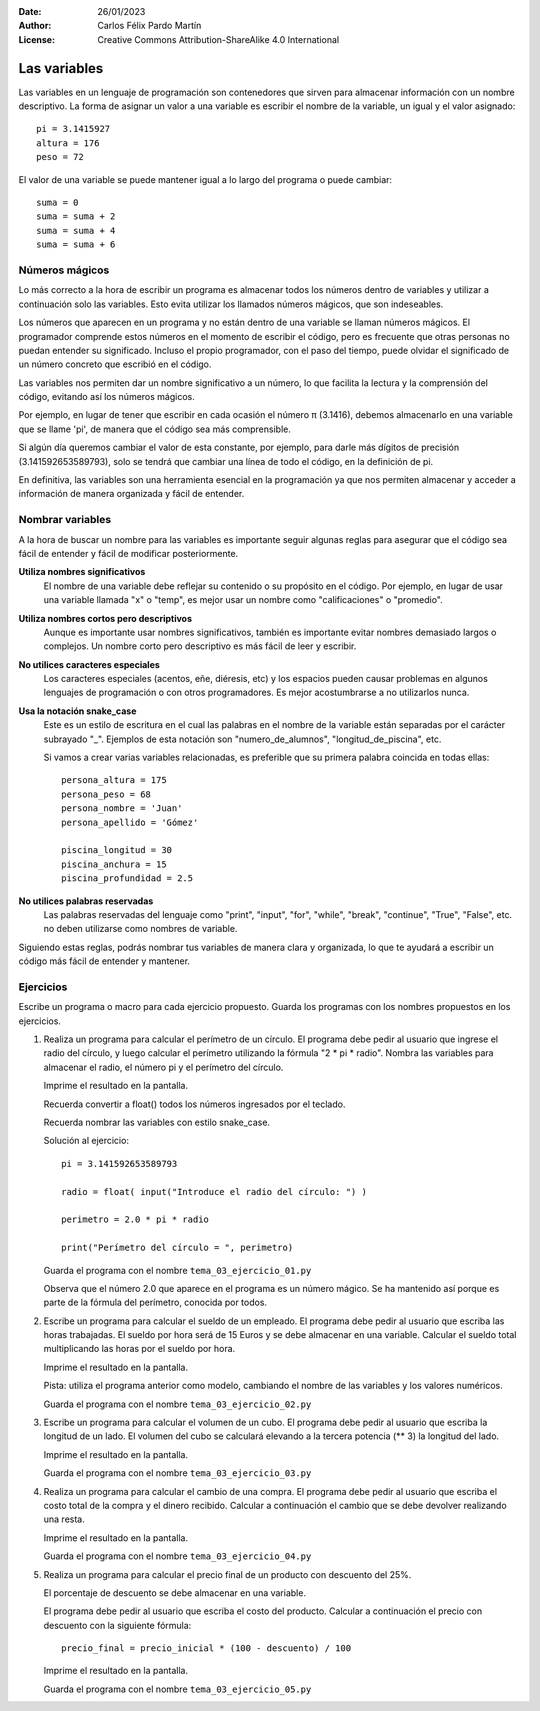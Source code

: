 ﻿:Date: 26/01/2023
:Author: Carlos Félix Pardo Martín
:License: Creative Commons Attribution-ShareAlike 4.0 International


.. _python-variables:

Las variables
=============
Las variables en un lenguaje de programación son contenedores que sirven
para almacenar información con un nombre descriptivo.
La forma de asignar un valor a una variable es escribir el nombre de
la variable, un igual y el valor asignado::

   pi = 3.1415927
   altura = 176
   peso = 72

El valor de una variable se puede mantener igual a lo largo del programa
o puede cambiar::

   suma = 0
   suma = suma + 2
   suma = suma + 4
   suma = suma + 6


Números mágicos
---------------
Lo más correcto a la hora de escribir un programa es almacenar todos los
números dentro de variables y utilizar a continuación solo las variables.
Esto evita utilizar los llamados números mágicos, que son indeseables.

Los números que aparecen en un programa y no están dentro de una variable
se llaman números mágicos.
El programador comprende estos números en el momento de
escribir el código, pero es frecuente que otras personas no puedan
entender su significado.
Incluso el propio programador, con el paso del tiempo, puede olvidar el
significado de un número concreto que escribió en el código.

Las variables nos permiten dar un nombre significativo a un número,
lo que facilita la lectura y la comprensión del código, evitando así
los números mágicos.

Por ejemplo, en lugar de tener que escribir en cada ocasión el número π
(3.1416), debemos almacenarlo en una variable que se llame 'pi',
de manera que el código sea más comprensible.

Si algún día queremos cambiar el valor de esta constante,
por ejemplo, para darle más dígitos de precisión (3.141592653589793),
solo se tendrá que cambiar una línea de todo el código, en la
definición de pi.

En definitiva, las variables son una herramienta esencial en la
programación ya que nos permiten almacenar y acceder a información
de manera organizada y fácil de entender.


Nombrar variables
-----------------
A la hora de buscar un nombre para las variables es importante seguir
algunas reglas para asegurar que el código sea fácil de entender y
fácil de modificar posteriormente.

**Utiliza nombres significativos**
  El nombre de una variable debe reflejar su contenido o su propósito
  en el código. Por ejemplo, en lugar de usar una variable llamada
  "x" o "temp", es mejor usar un nombre como "calificaciones" o
  "promedio".

**Utiliza nombres cortos pero descriptivos**
  Aunque es importante usar nombres significativos, también es importante
  evitar nombres demasiado largos o complejos. Un nombre corto pero
  descriptivo es más fácil de leer y escribir.

**No utilices caracteres especiales**
  Los caracteres especiales (acentos, eñe, diéresis, etc) y los espacios
  pueden causar problemas en algunos lenguajes de programación o con
  otros programadores. Es mejor acostumbrarse a no utilizarlos nunca.

**Usa la notación snake_case**
  Este es un estilo de escritura en el cual las palabras en el nombre
  de la variable están separadas por el carácter subrayado "_".
  Ejemplos de esta notación son "numero_de_alumnos", "longitud_de_piscina",
  etc.

  Si vamos a crear varias variables relacionadas, es preferible que
  su primera palabra coincida en todas ellas::

     persona_altura = 175
     persona_peso = 68
     persona_nombre = 'Juan'
     persona_apellido = 'Gómez'

     piscina_longitud = 30
     piscina_anchura = 15
     piscina_profundidad = 2.5

**No utilices palabras reservadas**
  Las palabras reservadas del lenguaje como
  "print", "input", "for", "while", "break", "continue", "True", "False",
  etc. no deben utilizarse como nombres de variable.

Siguiendo estas reglas, podrás nombrar tus variables de manera clara y
organizada, lo que te ayudará a escribir un código más fácil de entender
y mantener.


Ejercicios
----------
Escribe un programa o macro para cada ejercicio propuesto.
Guarda los programas con los nombres propuestos en los ejercicios.

#. Realiza un programa para calcular el perímetro de un círculo.
   El programa debe pedir al usuario que ingrese el radio del círculo,
   y luego calcular el perímetro utilizando la fórmula "2 * pi * radio".
   Nombra las variables para almacenar el radio, el número pi y el
   perímetro del círculo.

   Imprime el resultado en la pantalla.

   Recuerda convertir a float() todos los números ingresados por el
   teclado.

   Recuerda nombrar las variables con estilo snake_case.

   Solución al ejercicio::

      pi = 3.141592653589793

      radio = float( input("Introduce el radio del círculo: ") )

      perimetro = 2.0 * pi * radio

      print("Perímetro del círculo = ", perimetro)

   Guarda el programa con el nombre ``tema_03_ejercicio_01.py``

   Observa que el número 2.0 que aparece en el programa es un número
   mágico.
   Se ha mantenido así porque es parte de la fórmula del perímetro,
   conocida por todos.

#. Escribe un programa para calcular el sueldo de un empleado.
   El programa debe pedir al usuario que escriba las horas trabajadas.
   El sueldo por hora será de 15 Euros y se debe almacenar en una variable.
   Calcular el sueldo total multiplicando las horas por el sueldo por hora.

   Imprime el resultado en la pantalla.

   Pista: utiliza el programa anterior como modelo, cambiando el nombre
   de las variables y los valores numéricos.

   Guarda el programa con el nombre ``tema_03_ejercicio_02.py``


#. Escribe un programa para calcular el volumen de un cubo.
   El programa debe pedir al usuario que escriba la longitud de un lado.
   El volumen del cubo se calculará elevando a la tercera potencia
   (** 3) la longitud del lado.

   Imprime el resultado en la pantalla.

   Guarda el programa con el nombre ``tema_03_ejercicio_03.py``


#. Realiza un programa para calcular el cambio de una compra.
   El programa debe pedir al usuario que escriba el costo total de la
   compra y el dinero recibido.
   Calcular a continuación el cambio que se debe devolver realizando
   una resta.

   Imprime el resultado en la pantalla.

   Guarda el programa con el nombre ``tema_03_ejercicio_04.py``


#. Realiza un programa para calcular el precio final de un producto
   con descuento del 25%.

   El porcentaje de descuento se debe almacenar en una variable.

   El programa debe pedir al usuario que escriba el costo del producto.
   Calcular a continuación el precio con descuento con la siguiente
   fórmula::

      precio_final = precio_inicial * (100 - descuento) / 100

   Imprime el resultado en la pantalla.

   Guarda el programa con el nombre ``tema_03_ejercicio_05.py``
